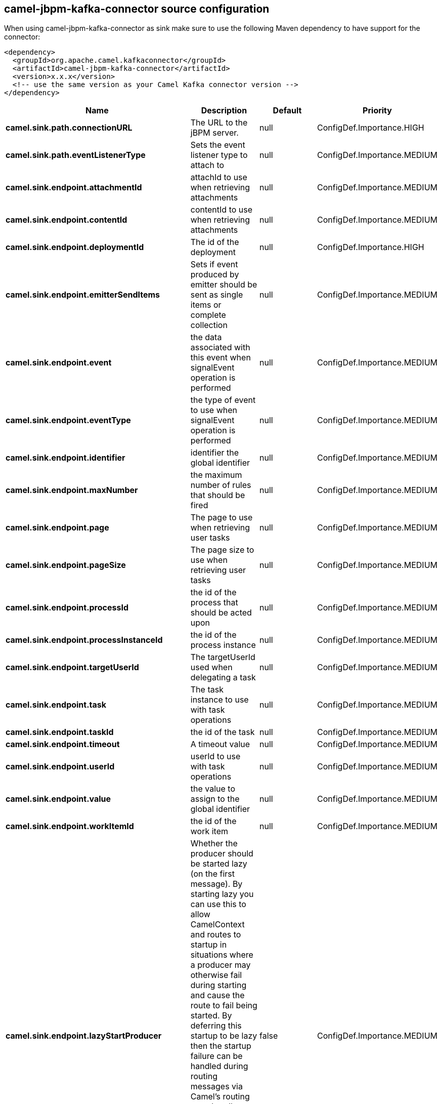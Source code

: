 // kafka-connector options: START
[[camel-jbpm-kafka-connector-source]]
== camel-jbpm-kafka-connector source configuration

When using camel-jbpm-kafka-connector as sink make sure to use the following Maven dependency to have support for the connector:

[source,xml]
----
<dependency>
  <groupId>org.apache.camel.kafkaconnector</groupId>
  <artifactId>camel-jbpm-kafka-connector</artifactId>
  <version>x.x.x</version>
  <!-- use the same version as your Camel Kafka connector version -->
</dependency>
----


[width="100%",cols="2,5,^1,2",options="header"]
|===
| Name | Description | Default | Priority
| *camel.sink.path.connectionURL* | The URL to the jBPM server. | null | ConfigDef.Importance.HIGH
| *camel.sink.path.eventListenerType* | Sets the event listener type to attach to | null | ConfigDef.Importance.MEDIUM
| *camel.sink.endpoint.attachmentId* | attachId to use when retrieving attachments | null | ConfigDef.Importance.MEDIUM
| *camel.sink.endpoint.contentId* | contentId to use when retrieving attachments | null | ConfigDef.Importance.MEDIUM
| *camel.sink.endpoint.deploymentId* | The id of the deployment | null | ConfigDef.Importance.HIGH
| *camel.sink.endpoint.emitterSendItems* | Sets if event produced by emitter should be sent as single items or complete collection | null | ConfigDef.Importance.MEDIUM
| *camel.sink.endpoint.event* | the data associated with this event when signalEvent operation is performed | null | ConfigDef.Importance.MEDIUM
| *camel.sink.endpoint.eventType* | the type of event to use when signalEvent operation is performed | null | ConfigDef.Importance.MEDIUM
| *camel.sink.endpoint.identifier* | identifier the global identifier | null | ConfigDef.Importance.MEDIUM
| *camel.sink.endpoint.maxNumber* | the maximum number of rules that should be fired | null | ConfigDef.Importance.MEDIUM
| *camel.sink.endpoint.page* | The page to use when retrieving user tasks | null | ConfigDef.Importance.MEDIUM
| *camel.sink.endpoint.pageSize* | The page size to use when retrieving user tasks | null | ConfigDef.Importance.MEDIUM
| *camel.sink.endpoint.processId* | the id of the process that should be acted upon | null | ConfigDef.Importance.MEDIUM
| *camel.sink.endpoint.processInstanceId* | the id of the process instance | null | ConfigDef.Importance.MEDIUM
| *camel.sink.endpoint.targetUserId* | The targetUserId used when delegating a task | null | ConfigDef.Importance.MEDIUM
| *camel.sink.endpoint.task* | The task instance to use with task operations | null | ConfigDef.Importance.MEDIUM
| *camel.sink.endpoint.taskId* | the id of the task | null | ConfigDef.Importance.MEDIUM
| *camel.sink.endpoint.timeout* | A timeout value | null | ConfigDef.Importance.MEDIUM
| *camel.sink.endpoint.userId* | userId to use with task operations | null | ConfigDef.Importance.MEDIUM
| *camel.sink.endpoint.value* | the value to assign to the global identifier | null | ConfigDef.Importance.MEDIUM
| *camel.sink.endpoint.workItemId* | the id of the work item | null | ConfigDef.Importance.MEDIUM
| *camel.sink.endpoint.lazyStartProducer* | Whether the producer should be started lazy (on the first message). By starting lazy you can use this to allow CamelContext and routes to startup in situations where a producer may otherwise fail during starting and cause the route to fail being started. By deferring this startup to be lazy then the startup failure can be handled during routing messages via Camel's routing error handlers. Beware that when the first message is processed then creating and starting the producer may take a little time and prolong the total processing time of the processing. | false | ConfigDef.Importance.MEDIUM
| *camel.sink.endpoint.operation* | The operation to perform | "startProcess" | ConfigDef.Importance.MEDIUM
| *camel.sink.endpoint.basicPropertyBinding* | Whether the endpoint should use basic property binding (Camel 2.x) or the newer property binding with additional capabilities | false | ConfigDef.Importance.MEDIUM
| *camel.sink.endpoint.entities* | The potentialOwners when nominateTask operation is performed | null | ConfigDef.Importance.MEDIUM
| *camel.sink.endpoint.extraJaxbClasses* | To load additional classes when working with XML | null | ConfigDef.Importance.MEDIUM
| *camel.sink.endpoint.parameters* | the variables that should be set for various operations | null | ConfigDef.Importance.MEDIUM
| *camel.sink.endpoint.synchronous* | Sets whether synchronous processing should be strictly used, or Camel is allowed to use asynchronous processing (if supported). | false | ConfigDef.Importance.MEDIUM
| *camel.sink.endpoint.statuses* | The list of status to use when filtering tasks | null | ConfigDef.Importance.MEDIUM
| *camel.sink.endpoint.password* | Password for authentication | null | ConfigDef.Importance.MEDIUM
| *camel.sink.endpoint.userName* | Username for authentication | null | ConfigDef.Importance.MEDIUM
| *camel.component.jbpm.lazyStartProducer* | Whether the producer should be started lazy (on the first message). By starting lazy you can use this to allow CamelContext and routes to startup in situations where a producer may otherwise fail during starting and cause the route to fail being started. By deferring this startup to be lazy then the startup failure can be handled during routing messages via Camel's routing error handlers. Beware that when the first message is processed then creating and starting the producer may take a little time and prolong the total processing time of the processing. | false | ConfigDef.Importance.MEDIUM
| *camel.component.jbpm.basicPropertyBinding* | Whether the component should use basic property binding (Camel 2.x) or the newer property binding with additional capabilities | false | ConfigDef.Importance.MEDIUM
|===
// kafka-connector options: END

